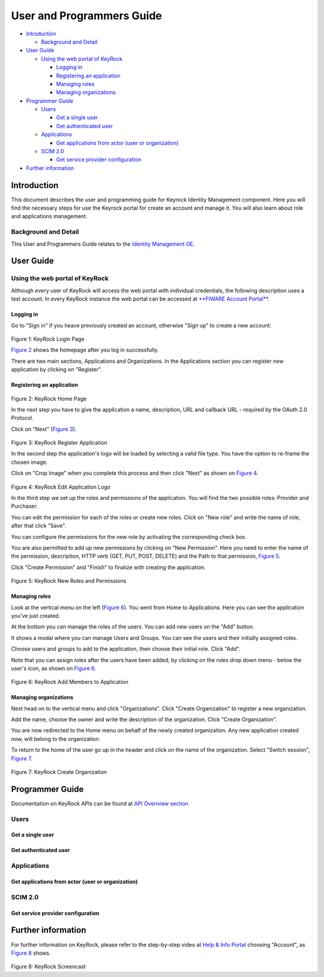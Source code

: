 User and Programmers Guide
==========================

-  `Introduction <#introduction>`__

   -  `Background and Detail <#background-and-detail>`__

-  `User Guide <#user-guide>`__

   -  `Using the web portal of
      KeyRock <#using-the-web-portal-of-keyrock>`__

      -  `Logging in <#logging-in>`__
      -  `Registering an application <#registering-an-application>`__
      -  `Managing roles <#managing-roles>`__
      -  `Managing organizations <#managing-organizations>`__

-  `Programmer Guide <#programmer-guide>`__

   -  `Users <#users>`__

      -  `Get a single user <#get-a-single-user>`__
      -  `Get authenticated user <#get-authenticated-user>`__

   -  `Applications <#applications>`__

      -  `Get applications from actor (user or
         organization) <#get-applications-from-actor-user-or-organization>`__

   -  `SCIM 2.0 <#scim-20>`__

      -  `Get service provider
         configuration <#get-service-provider-configuration>`__

-  `Further information <#further-information>`__

Introduction
------------

This document describes the user and programming guide for Keyrock
Identity Management component. Here you will find the necessary steps
for use the Keyrock portal for create an account and manage it. You will
also learn about role and applications management.

Background and Detail
~~~~~~~~~~~~~~~~~~~~~

This User and Programmers Guide relates to the `Identity Management
GE <https://forge.fiware.org/plugins/mediawiki/wiki/fiware/index.php/Identity_Management_Generic_Enabler_API_Specification>`__.

User Guide
----------

Using the web portal of KeyRock
~~~~~~~~~~~~~~~~~~~~~~~~~~~~~~~

Although every user of KeyRock will access the web portal with
individual credentials, the following description uses a test account.
In every KeyRock instance the web portal can be accessed at `**FIWARE
Account Portal** <https://account.lab.fiware.org/>`__.

Logging in
^^^^^^^^^^

Go to "Sign in" if you heave previously created an account, otherwise
"Sign up" to create a new account:

 |image0| |image1|

.. raw:: html

   <p align="center">

Figure 1: KeyRock Login Page

.. raw:: html

   </p>

`Figure 2 <#def-fig2>`__ shows the homepage after you log in
successfully.

There are two main sections, Applications and Organizations. In the
Applications section you can register new application by clicking on
"Register".

Registering an application
^^^^^^^^^^^^^^^^^^^^^^^^^^

 |image2|

.. raw:: html

   <p align="center">

Figure 2: KeyRock Home Page

.. raw:: html

   </p>

In the next step you have to give the application a name, description,
URL and callback URL - required by the OAuth 2.0 Protocol.

Click on "Next" (`Figure 3 <#def-fig3>`__).

 |image3|

.. raw:: html

   <p align="center">

Figure 3: KeyRock Register Application

.. raw:: html

   </p>

In the second step the application's logo will be loaded by selecting a
valid file type. You have the option to re-frame the chosen image.

Click on "Crop Image" when you complete this process and then click
"Next" as shown on `Figure 4 <#def-fig4>`__.

 |image4| |image5|

.. raw:: html

   <p align="center">

Figure 4: KeyRock Edit Application Logo

.. raw:: html

   </p>

In the third step we set up the roles and permissions of the
application. You will find the two possible roles: Provider and
Purchaser.

You can edit the permission for each of the roles or create new roles.
Click on "New role" and write the name of role, after that click "Save".

You can configure the permissions for the new role by activating the
corresponding check box.

You are also permitted to add up new permissions by clicking on "New
Permission". Here you need to enter the name of the permission,
description, HTTP verb (GET, PUT, POST, DELETE) and the Path to that
permission, `Figure 5 <#def-fig5>`__.

Click "Create Permission" and "Finish" to finalize with creating the
application.

 |image6| |image7|

.. raw:: html

   <p align="center">

Figure 5: KeyRock New Roles and Permissions

.. raw:: html

   </p>

Managing roles
^^^^^^^^^^^^^^

Look at the vertical menu on the left (`Figure 6 <#def-fig6>`__). You
went from Home to Applications. Here you can see the application you've
just created.

At the bottom you can manage the roles of the users. You can add new
users on the "Add" button.

It shows a modal where you can manage Users and Groups. You can see the
users and their initially assigned roles.

Choose users and groups to add to the application, then choose their
initial role. Click "Add".

Note that you can assign roles after the users have been added, by
clicking on the roles drop down menu - below the user's icon, as shown
on `Figure 6 <#def-fig6>`__.

 |image8| |image9|

.. raw:: html

   <p align="center">

Figure 6: KeyRock Add Members to Application

.. raw:: html

   </p>

Managing organizations
^^^^^^^^^^^^^^^^^^^^^^

Next head on to the vertical menu and click "Organizations". Click
"Create Organization" to register a new organization.

Add the name, choose the owner and write the description of the
organization. Click "Create Organization".

You are now redirected to the Home menu on behalf of the newly created
organization. Any new application created now, will belong to the
organization.

To return to the home of the user go up in the header and click on the
name of the organization. Select "Switch session", `Figure
7 <#def-fig7>`__.

 |image10| |image11|

.. raw:: html

   <p align="center">

Figure 7: KeyRock Create Organization

.. raw:: html

   </p>

Programmer Guide
----------------

Documentation on KeyRock APIs can be found at `API Overiview
section <http://fiware-idm.readthedocs.org/en/latest/#def-api>`__

Users
~~~~~

Get a single user
^^^^^^^^^^^^^^^^^

.. raw:: html

   <pre>
     GET /users/:id
   </pre>

   <pre>
     id: 1,
     actorId: 1,
     nickName: "demo",
     displayName: "Demo user",
     email: "demo@fiware.eu",
     roles: [
       {
         id: 1,
         name: "Manager"
       },
       {
         id: 7
         name: "Ticket manager"
       }
     ],
     organizations: [
       {
          id: 1,
          actorId: 2,
          displayName: "Universidad Politecnica de Madrid",
          roles: [
            {
              id: 14,
              name: "Admin"
            }
         ]
       }
     ]
   </pre>

Get authenticated user
^^^^^^^^^^^^^^^^^^^^^^

.. raw:: html

   <pre>
     GET /user?access_token=12342134234023437
   </pre>

Applications
~~~~~~~~~~~~

Get applications from actor (user or organization)
^^^^^^^^^^^^^^^^^^^^^^^^^^^^^^^^^^^^^^^^^^^^^^^^^^

.. raw:: html

   <pre>
     GET /applications.json?actor_id=1&access_token=2YotnFZFEjr1zCsicMWpAA
   </pre>

   <pre>
     {
       id: 1,
       name: "Dummy",
       description: "fiware demo application",
       url:"http://dummy.fiware.eu/"
     }
   </pre>

SCIM 2.0
~~~~~~~~

Get service provider configuration
^^^^^^^^^^^^^^^^^^^^^^^^^^^^^^^^^^

.. raw:: html

   <pre>
     GET /v2/ServiceProviderConfigs
   </pre>

   <pre>
     {
     "schemas":["urn:scim:schemas:core:2.0:ServiceProviderConfig"],
     "documentationUrl":"https://tools.ietf.org/html/draft-ietf-scim-core-schema-02",
     "totalUsers":"200","totalOrganizations":"50","totalResources":"250"
     }
   </pre>

Further information
-------------------

For further information on KeyRock, please refer to the step-by-step
video at `Help & Info Portal <http://help.lab.fiware.org/>`__ choosing
"Account", as `Figure 8 <#def-fig8>`__ shows.

 |image12|

.. raw:: html

   <p align="center">

Figure 8: KeyRock Screencast

.. raw:: html

   </p>

.. |image0| image:: https://raw.githubusercontent.com/ging/fiware-idm/master/doc/resources/KeyRock.png
.. |image1| image:: https://raw.githubusercontent.com/ging/fiware-idm/master/doc/resources/KeyRock_signup.png
.. |image2| image:: https://raw.githubusercontent.com/ging/fiware-idm/master/doc/resources/KeyRock_homepage.png
.. |image3| image:: https://raw.githubusercontent.com/ging/fiware-idm/master/doc/resources/KeyRock_register_app.png
.. |image4| image:: https://raw.githubusercontent.com/ging/fiware-idm/master/doc/resources/KeyRock_upload_logo.png
.. |image5| image:: https://raw.githubusercontent.com/ging/fiware-idm/master/doc/resources/KeyRock_reframe_logo.png
.. |image6| image:: https://raw.githubusercontent.com/ging/fiware-idm/master/doc/resources/KeyRock_new_role.png
.. |image7| image:: https://raw.githubusercontent.com/ging/fiware-idm/master/doc/resources/KeyRock_new_permission.png
.. |image8| image:: https://raw.githubusercontent.com/ging/fiware-idm/master/doc/resources/KeyRock_application_summary.png
.. |image9| image:: https://raw.githubusercontent.com/ging/fiware-idm/master/doc/resources/KeyRock_add_members.png
.. |image10| image:: https://raw.githubusercontent.com/ging/fiware-idm/master/doc/resources/KeyRock_create_organization.png
.. |image11| image:: https://raw.githubusercontent.com/ging/fiware-idm/master/doc/resources/KeyRock_switch_session.png
.. |image12| image:: https://raw.githubusercontent.com/ging/fiware-idm/master/doc/resources/KeyRock_screencast.png
